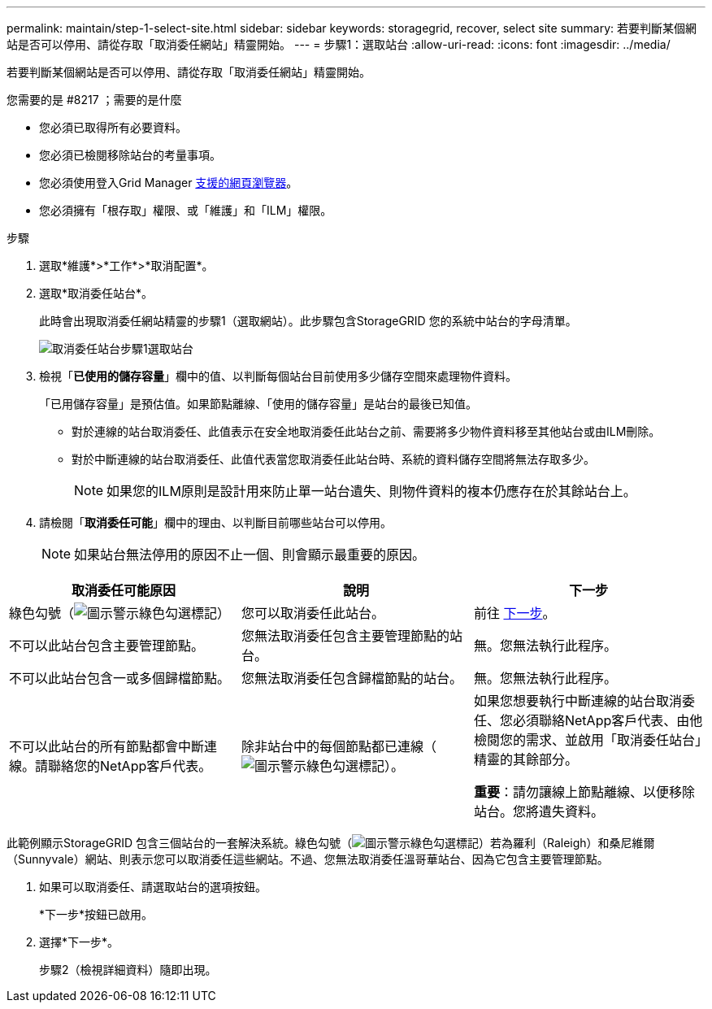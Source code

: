 ---
permalink: maintain/step-1-select-site.html 
sidebar: sidebar 
keywords: storagegrid, recover, select site 
summary: 若要判斷某個網站是否可以停用、請從存取「取消委任網站」精靈開始。 
---
= 步驟1：選取站台
:allow-uri-read: 
:icons: font
:imagesdir: ../media/


[role="lead"]
若要判斷某個網站是否可以停用、請從存取「取消委任網站」精靈開始。

.您需要的是 #8217 ；需要的是什麼
* 您必須已取得所有必要資料。
* 您必須已檢閱移除站台的考量事項。
* 您必須使用登入Grid Manager xref:../admin/web-browser-requirements.adoc[支援的網頁瀏覽器]。
* 您必須擁有「根存取」權限、或「維護」和「ILM」權限。


.步驟
. 選取*維護*>*工作*>*取消配置*。
. 選取*取消委任站台*。
+
此時會出現取消委任網站精靈的步驟1（選取網站）。此步驟包含StorageGRID 您的系統中站台的字母清單。

+
image::../media/decommission_site_step_select_site.png[取消委任站台步驟1選取站台]

. 檢視「*已使用的儲存容量*」欄中的值、以判斷每個站台目前使用多少儲存空間來處理物件資料。
+
「已用儲存容量」是預估值。如果節點離線、「使用的儲存容量」是站台的最後已知值。

+
** 對於連線的站台取消委任、此值表示在安全地取消委任此站台之前、需要將多少物件資料移至其他站台或由ILM刪除。
** 對於中斷連線的站台取消委任、此值代表當您取消委任此站台時、系統的資料儲存空間將無法存取多少。
+

NOTE: 如果您的ILM原則是設計用來防止單一站台遺失、則物件資料的複本仍應存在於其餘站台上。



. 請檢閱「*取消委任可能*」欄中的理由、以判斷目前哪些站台可以停用。
+

NOTE: 如果站台無法停用的原因不止一個、則會顯示最重要的原因。



[cols="1a,1a,1a"]
|===
| 取消委任可能原因 | 說明 | 下一步 


 a| 
綠色勾號（image:../media/icon_alert_green_checkmark.png["圖示警示綠色勾選標記"]）
 a| 
您可以取消委任此站台。
 a| 
前往 <<decommission_possible,下一步>>。



 a| 
不可以此站台包含主要管理節點。
 a| 
您無法取消委任包含主要管理節點的站台。
 a| 
無。您無法執行此程序。



 a| 
不可以此站台包含一或多個歸檔節點。
 a| 
您無法取消委任包含歸檔節點的站台。
 a| 
無。您無法執行此程序。



 a| 
不可以此站台的所有節點都會中斷連線。請聯絡您的NetApp客戶代表。
 a| 
除非站台中的每個節點都已連線（image:../media/icon_alert_green_checkmark.png["圖示警示綠色勾選標記"]）。
 a| 
如果您想要執行中斷連線的站台取消委任、您必須聯絡NetApp客戶代表、由他檢閱您的需求、並啟用「取消委任站台」精靈的其餘部分。

*重要*：請勿讓線上節點離線、以便移除站台。您將遺失資料。

|===
此範例顯示StorageGRID 包含三個站台的一套解決系統。綠色勾號（image:../media/icon_alert_green_checkmark.png["圖示警示綠色勾選標記"]）若為羅利（Raleigh）和桑尼維爾（Sunnyvale）網站、則表示您可以取消委任這些網站。不過、您無法取消委任溫哥華站台、因為它包含主要管理節點。

[[decommission_possible]]
. 如果可以取消委任、請選取站台的選項按鈕。
+
*下一步*按鈕已啟用。

. 選擇*下一步*。
+
步驟2（檢視詳細資料）隨即出現。


